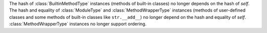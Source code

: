 The hash of :class:`BuiltinMethodType` instances (methods of built-in
classes) no longer depends on the hash of *self*. The hash and equality of
:class:`ModuleType` and :class:`MethodWrapperType` instances (methods of
user-defined classes and some methods of built-in classes like
``str.__add__``) no longer depend on the hash and equality of *self*.
:class:`MethodWrapperType` instances no longer support ordering.
